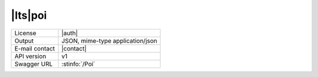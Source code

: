 
|lts|\ poi
----------


==============  ========================================================
License         |auth| 
Output          JSON, mime-type application/json
E-mail contact  |contact|
API version     v1
Swagger URL     :stinfo:`/Poi`
==============  ========================================================

